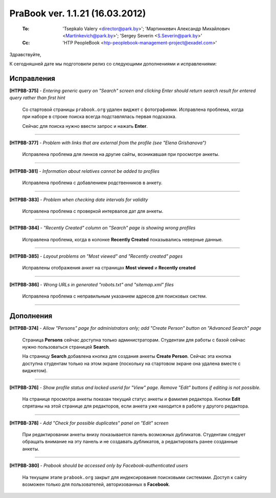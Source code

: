 ---------------------------------
PraBook ver. 1.1.21 (16.03.2012)
---------------------------------

    :To: 'Tsepkalo Valery <director@park.by>'; 'Мартинкевич Александр Михайлович <Martinkevich@park.by>'; 'Sergey Severin <S.Severin@park.by>'
    :Cc: 'HTP PeopleBook <htp-peoplebook-management-project@exadel.com>'

.. |to|  image:: file:///D:/album/freemind/forward.png

Здравствуйте,

К сегодняшней дате мы подготовили релиз со следующими дополнениями и исправлениями:


Исправления
-----------

**[HTPBB-375]** - `Entering generic query on "Search" screen and clicking Enter should return search result for entered query rather than first hint`


  Со стартовой страницы ``prabook.org`` удален виджет с фотографиями. 
  Исправлена проблема, когда при наборе в строке поиска всегда 
  подставлялась первая подсказка.
  
  Сейчас для поиска нужно ввести запрос и нажать **Enter**.
  
  .. image:: images/21/home.png

--------------------------

**[HTPBB-377]** - `Problem with links that are external from the profile (see "Elena Grishanova")`

  Исправлена проблема для линков на другие сайты, возникавшая при просмотре анкеты. 
  
  .. image:: images/21/grishanova.jpg

--------------------------

**[HTPBB-381]** - `Information about relatives cannot be added to profiles`

  Исправлена проблема с добавлением родственников в анкету.
  
--------------------------

**[HTPBB-383]** - `Problem when checking date intervals for validity`

  Исправлена проблема с проверкой интервалов дат для анкеты.
  
--------------------------

**[HTPBB-384]** - `"Recently Created" column on "Search" page is showing wrong profiles`
  
  Исправлена проблема, когда в колонке **Recently Created**
  показывались неверные данные.
  
  .. image:: images/21/recently.jpg

--------------------------

**[HTPBB-385]** - `Layout problems on "Most viewed" and "Recently created" pages`

  Исправлены отображения анкет на страницах **Most viewed** и **Recently created**
  
  .. image:: images/21/mostviewed.jpg

--------------------------

**[HTPBB-386]** - `Wrong URLs in generated "robots.txt" and "sitemap.xml" files`

  Исправлена проблема с неправильным указанием адресов для поисковых систем. 
  
--------------------------

Дополнения
----------

**[HTPBB-374]** - `Allow "Persons" page for administrators only; add "Create Person" button on "Advanced Search" page`

  Страница **Persons** сейчас доступна только администраторам.
  Студентам для работы с базой сейчас нужно пользоваться страницей **Search**.
  
  На страницу **Search** добавлена кнопка для создания анкеты **Create Person**.
  Сейчас эта кнопка доступна студентам только на этом экране
  (поскольку на стартовом экране она удалена вместе с виджетом).

  .. image:: images/21/nopersons.jpg

--------------------------

**[HTPBB-376]** - `Show profile status and locked userid for "View" page. Remove "Edit" buttons if editing is not possible.`

  На странице просмотра анкеты показан текущий статус анкеты и фамилия редактора.
  Кнопки **Edit** спрятаны на этой странице для редакторов, если анкета уже находится в работе у другого 
  редактора.
  
  .. image:: images/21/userid.jpg

--------------------------

**[HTPBB-378]** - `Add "Check for possible duplicates" panel on "Edit" screen`

  При редактировании анкеты внизу показывается панель возможных дубликатов.
  Студентам следует обращать внимание на эту панель и не создавать дубликатов,
  а редактировать ранее созданные анкеты.
  
  .. image:: images/21/Irina_Vidova.png 

--------------------------

**[HTPBB-380]** - `Prabook should be accessed only by Facebook-authenticated users`

  На текущем этапе ``prabook.org`` закрыт для индексирования поисковыми системами.
  Доступ к сайту возможен только для пользователей, авторизованных в **Facebook**.
